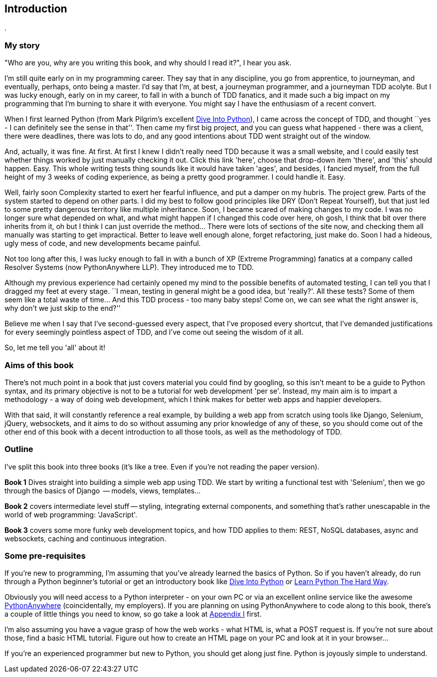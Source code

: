 [[introduction]]
Introduction
------------

.

My story
~~~~~~~~

"Who are you, why are you writing this book, and why should I read it?", I hear
you ask.

I'm still quite early on in my programming career.  They say that in any
discipline, you go from apprentice, to journeyman, and eventually,
perhaps, onto being a master.  I'd say that I'm, at best, a journeyman 
programmer, and a journeyman TDD acolyte.  But I was lucky enough, early on
in my career, to fall in with a bunch of TDD fanatics, and it made such a
big impact on my programming that I'm burning to share it with everyone.
You might say I have the enthusiasm of a recent convert.

When I first learned Python (from Mark Pilgrim's excellent 
<<dip,Dive Into Python>>), I came across the concept of TDD, and thought ``yes
- I can definitely see the sense in that''.  Then came my first big project,
  and you can guess what happened - there was a client, there were deadlines,
there was lots to do, and any good intentions about TDD went straight out of
the window.

And, actually, it was fine.  At first.  At first I knew I didn't really need
TDD because it was a small website, and I could easily test whether things
worked by just manually checking it out. Click this link 'here', choose that
drop-down item 'there', and 'this' should happen. Easy. This whole writing
tests thing sounds like it would have taken 'ages', and besides, I fancied
myself, from the full height of my 3 weeks of coding experience, as being 
a pretty good programmer. I could handle it. Easy. 

Well, fairly soon Complexity started to exert her fearful influence, and put
a damper on my hubris.  The project grew. Parts of the system started to depend
on other parts. I did my best to follow good principles like DRY (Don't Repeat
Yourself), but that just led to some pretty dangerous territory like multiple
inheritance.  Soon, I became scared of making changes to my code.  I was 
no longer sure what depended on what, and what might happen if I changed this
code over here, oh gosh, I think that bit over there inherits from it, oh but I
think I can just override the method... There were lots of sections of the site
now, and checking them all manually was starting to get impractical.  Better to
leave well enough alone, forget refactoring, just make do. Soon I had a
hideous, ugly mess of code, and new developments became painful.

Not too long after this, I was lucky enough to fall in with a bunch of XP
(Extreme Programming) fanatics at a company called Resolver Systems (now
PythonAnywhere LLP).  They introduced me to TDD.

Although my previous experience had certainly opened my mind to the possible
benefits of automated testing, I can tell you that I dragged my feet at every
stage.  ``I mean, testing in general might be a good idea, but 'really?'.  All
these tests?  Some of them seem like a total waste of time...  And this TDD
process - too many baby steps! Come on, we can see what the right answer is,
why don't we just skip to the end?''

Believe me when I say that I've second-guessed every aspect, that I've proposed
every shortcut, that I've demanded justifications for every seemingly pointless
aspect of TDD, and I've come out seeing the wisdom of it all.

So, let me tell you 'all' about it!



Aims of this book
~~~~~~~~~~~~~~~~~

There's not much point in a book that just covers material you could find by
googling, so this isn't meant to be a guide to Python syntax, and its primary
objective is not to be a tutorial for web development 'per se'. Instead, my 
main aim is to impart a methodology - a way of doing web development, which I
think makes for better web apps and happier developers.  

With that said, it will constantly reference a real example, by building a web
app from scratch using tools like Django, Selenium, jQuery, websockets, and it
aims to do so without assuming any prior knowledge of any of these, so you 
should come out of the other end of this book with a decent introduction to all
those tools, as well as the methodology of TDD.



Outline
~~~~~~~

I've split this book into three books (it's like a tree. Even if you're not
reading the paper version).

*Book 1* Dives straight into building a simple web app using TDD. We start
by writing a functional test with 'Selenium', then we go through the basics
of Django  -- models, views, templates...

*Book 2* covers intermediate level stuff -- styling, integrating external
components, and something that's rather unescapable in the world of web
programming: 'JavaScript'. 

*Book 3* covers some more funky web development topics, and how TDD applies
to them:  REST, NoSQL databases, async and websockets, caching and continuous 
integration.


Some pre-requisites
~~~~~~~~~~~~~~~~~~~

If you're new to programming, I'm assuming that you've already learned the
basics of Python. So if you haven't already, do run through a Python beginner's
tutorial or get an introductory book like <<dip,Dive Into Python>>  or  
<<lpthw,Learn Python The Hard Way>>.

Obviously you will need access to a Python interpreter - on your own PC or via
an excellent online service like the awesome 
http://www.pythonanywhere.com[PythonAnywhere] (coincidentally, my
employers).  If you are planning on using PythonAnywhere to code along to this
book, there's a couple of little things you need to know, so go take a look at
<<appendix1,Appendix I>> first.

I'm also assuming you have a vague grasp of how the web works - what HTML is,
what a POST request is.  If you're not sure about those, find a basic HTML
tutorial. Figure out how to create an HTML page on your PC and look at it in
your browser...

If you're an experienced programmer but new to Python, you should get along
just fine.  Python is joyously simple to understand.

